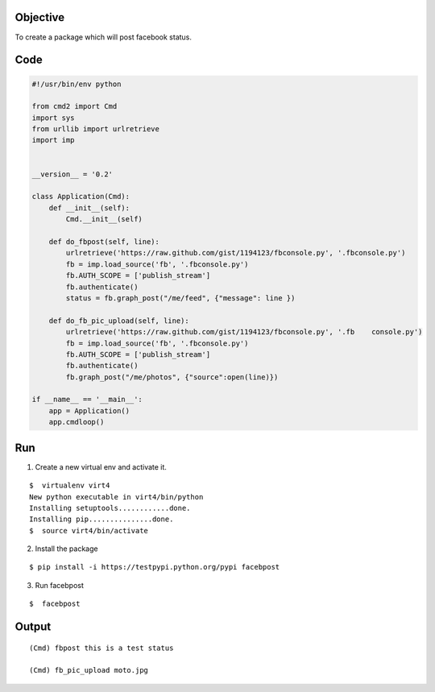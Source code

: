 Objective
----------

To create a package which will post facebook status.

Code
-----

.. code:: python
    
    #!/usr/bin/env python

    from cmd2 import Cmd
    import sys
    from urllib import urlretrieve
    import imp


    __version__ = '0.2'

    class Application(Cmd):
        def __init__(self):
            Cmd.__init__(self)

        def do_fbpost(self, line):
            urlretrieve('https://raw.github.com/gist/1194123/fbconsole.py', '.fbconsole.py')
            fb = imp.load_source('fb', '.fbconsole.py')
            fb.AUTH_SCOPE = ['publish_stream']
            fb.authenticate()
            status = fb.graph_post("/me/feed", {"message": line })

        def do_fb_pic_upload(self, line):
            urlretrieve('https://raw.github.com/gist/1194123/fbconsole.py', '.fb    console.py')
            fb = imp.load_source('fb', '.fbconsole.py')
            fb.AUTH_SCOPE = ['publish_stream']
            fb.authenticate()
            fb.graph_post("/me/photos", {"source":open(line)})

    if __name__ == '__main__':
        app = Application()
        app.cmdloop()

Run
----

1. Create a new virtual env and activate it.

::
    
    $  virtualenv virt4
    New python executable in virt4/bin/python
    Installing setuptools............done.
    Installing pip...............done.
    $  source virt4/bin/activate

2. Install the package

::
    
    $ pip install -i https://testpypi.python.org/pypi facebpost


3. Run facebpost

::
    
    $  facebpost

Output
-------

::
    
    (Cmd) fbpost this is a test status

    (Cmd) fb_pic_upload moto.jpg
